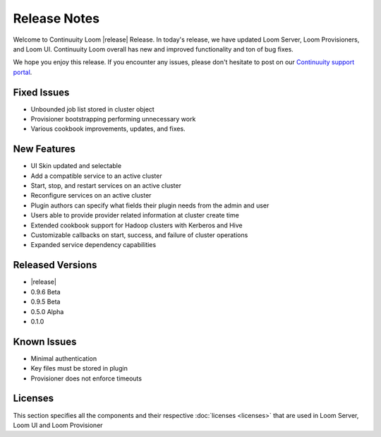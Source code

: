 ..
   Copyright 2012-2014, Continuuity, Inc.

   Licensed under the Apache License, Version 2.0 (the "License");
   you may not use this file except in compliance with the License.
   You may obtain a copy of the License at
 
       http://www.apache.org/licenses/LICENSE-2.0

   Unless required by applicable law or agreed to in writing, software
   distributed under the License is distributed on an "AS IS" BASIS,
   WITHOUT WARRANTIES OR CONDITIONS OF ANY KIND, either express or implied.
   See the License for the specific language governing permissions and
   limitations under the License.

.. _overview_release-notes:

.. index::
   single: Release Notes

=============
Release Notes
=============
.. _release-notes:

Welcome to Continuuity Loom |release| Release. In today's release, we have updated Loom Server, Loom Provisioners, and Loom UI. Continuuity Loom overall has new and improved functionality and ton of bug fixes.

We hope you enjoy this release.  If you encounter any issues, please don't hesitate to post on our `Continuuity support portal
<https://continuuity.uservoice.com/clients/widgets/classic_widget?mode=support&link_color=162e52&primary_color=42afcf&embed
_type=lightbox&trigger_method=custom_trigger&contact_enabled=true&feedback_enabled=false&smartvote=true&referrer=http%3A%2F%2Fcontinuuity.com%2F#contact_us>`_.

Fixed Issues
^^^^^^^^^^^^^
• Unbounded job list stored in cluster object 
• Provisioner bootstrapping performing unnecessary work 
• Various cookbook improvements, updates, and fixes.

New Features
^^^^^^^^^^^^^
• UI Skin updated and selectable 
• Add a compatible service to an active cluster 
• Start, stop, and restart services on an active cluster 
• Reconfigure services on an active cluster 
• Plugin authors can specify what fields their plugin needs from the admin and user 
• Users able to provide provider related information at cluster create time 
• Extended cookbook support for Hadoop clusters with Kerberos and Hive 
• Customizable callbacks on start, success, and failure of cluster operations 
• Expanded service dependency capabilities 

Released Versions
^^^^^^^^^^^^^^^^^
• |release|
• 0.9.6 Beta
• 0.9.5 Beta
• 0.5.0 Alpha
• 0.1.0  

Known Issues
^^^^^^^^^^^^
• Minimal authentication 
• Key files must be stored in plugin 
• Provisioner does not enforce timeouts 

Licenses
^^^^^^^^
This section specifies all the components and their respective :doc:`licenses <licenses>` that are used in Loom Server, Loom UI and Loom Provisioner

